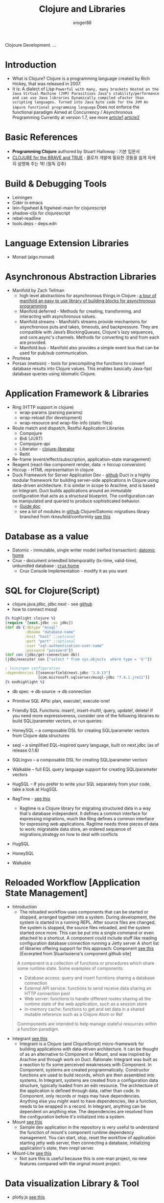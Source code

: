 #+TITLE: Clojure and Libraries
#+AUTHOR: xroger88
#+TAGS: clojure language
#+DESCRIPTION: 클로저 언어 및 관련 라이브러리 학습 노트

Clojoure Development.
...

* Introduction
- What is Clojure? Clojure is a programming language created by Rich Hickey, that was released in 2007.
- It is: A dialect of Lisp =Powerful with many, many brackets Hosted on the Java Virtual Machine (JVM) Parasitises Java’s stability/performance and can use Java libraries Dynamically compiled =Faster than scripting languages. Turned into Java byte code for the JVM An impure functional programming language= Does not enforce the functional paradigm Aimed at Concurrency / Asynchronous Programming Currently at version 1.7, see more [[https://medium.com/@FunctionalWorks/from-0-to-clojure-in-540-seconds-7ce6842f57f9][article1]] [[https://medium.com/@val.vvalval/what-datomic-brings-to-businesses-e2238a568e1c][article2]]
* Basic References
- *Programming Clojure* authored by Stuart Halloway : 기본 입문서
- [[https://www.braveclojure.com/introduction/][CLOJURE for the BRAVE and TRUE]] : 클로저 개발에 필요한 것들을 쉽게 자세히 설명해 주는 책! (필독 강추)

* Build & Debugging Tools
- Leiningen
- Cider in emacs
- lein-figwheel & figwheel-main for clojurescript
- shadow-cljs for clojurescript
- rebel-readline
- tools.deps - deps.edn

* Language Extension Libraries
- Monad (algo.monad)

* Asynchronous Abstraction Libraries
- Manifold by Zach Tellman
  - high level abstractions for asynchronous things in Clojure : [[https://medium.com/@functionalhuman/a-tour-of-manifold-an-easy-to-use-library-of-building-blocks-for-asynchronous-programming-f4bb5d9c6ba9][a tour of manifold an easy to use library of building blocks for asynchronous programming]]
  - Manifold.deferred - Methods for creating, transforming, and interacting with asynchronous values.
  - Manifold.streams - Manifold’s streams provide mechanisms for asynchronous puts and takes, timeouts, and backpressure. They are compatible with Java’s BlockingQueues, Clojure's lazy sequences, and core.async's channels. Methods for converting to and from each are provided.
  - Manifold.bus - Manifold also provides a simple event bus that can be used for pub/sub communication.
- Promesa
- Porsas (metosin) - tools for precompiling the functions to convert database results into Clojure values. This enables basically Java-fast database queries using idiomatic Clojure.

* Application Framework & Libraries
- Ring (HTTP support in clojure)
  - wrap-params (parsing params)
  - wrap-reload (for development)
  - wrap-resource and wrap-file-info (static files)
- Route match and dispatch, Restful Application Libraries
  - Compojure
  - Bidi (JUXT)
  - Compojure-api
  - Liberator - [[https://github.com/clojure-liberator/liberator][clojure-liberator]]
  - Reitit
- Re-frame (event/effect/subscription, application-state management)
- Reagent (react-like component render, data -> hiccup conversion)
- Hiccup - HTML representation in clojure
- Duck Framework for Server Application Dev - [[https://github.com/duct-framework/duct][github]]
  Duct is a highly modular framework for building server-side applications in Clojure using data-driven architecture. It is similar in scope to Arachne, and is based on Integrant. Duct builds applications around an immutable configuration that acts as a structural blueprint. The configuration can be manipulated and queried to produce sophisticated behavior.
  - [[https://github.com/duct-framework/docs/blob/master/GUIDE.rst][Guide doc]]
  - see a lot of modules in [[https://github.com/duct-framework/duct/wiki/Modules][github]]
    Clojure/Datomic migrations library branched from rkneufeld/conformity [[https://github.com/magnetcoop/stork][see this]]

* Database as a value
- Datomic - immutable, single writer model (reified transaction): [[https://www.datomic.com][datomic home]]
- Crux - document oriendted bitemporality (tx-time, valid-time), unbundled database : [[https://opencrux.com][crux home]]
  - Crux Console Implementation - modify it as you want

* SQL for Clojure(Script)
- clojure.java.jdbc, jdbc.next - see [[https://github.com/seancorfield/next-jdbc][github]]
- how to connect mssql

#+BEGIN_SRC clojure
{% highlight clojure %}
(require '[next.jdbc :as jdbc])
(def db {:dbtype "mssql"
         :dbname "database-name"
         :host "host" ;;optional
         :port "port" ;;optional
         :user "sql-authentication-user-name"
         :password "password"})
(def con (jdbc/get-connection db))
(jdbc/execute! con ["select * from sys.objects  where type = 'U'"])

; leiningen configuration
:dependencies [[seancorfield/next.jdbc "1.0.13"]
               [com.microsoft.sqlserver/mssql-jdbc "7.4.1.jre11"]]
{% endhighlight %}
#+END_SRC
- db spec -> db source -> db connection
- Primitive SQL APIs: plan, execute!, execute-one!
- Friendly SQL Functions: insert!, insert-multi!, query, update!, delete!
  If you need more expressiveness, consider one of the following libraries to build SQL/parameter vectors, or run queries:

- HoneySQL -- a composable DSL for creating SQL/parameter vectors from Clojure data structures
- seql -- a simplified EQL-inspired query language, built on next.jdbc (as of release 0.1.6)
- SQLingvo -- a composable DSL for creating SQL/parameter vectors
- Walkable -- full EQL query language support for creating SQL/parameter vectors
- HugSQL -- If you prefer to write your SQL separately from your code, take a look at HugSQL

- RagTime - [[https://github.com/weavejester/ragtime][see this]]
  - Ragtime is a Clojure library for migrating structured data in a way that's database independent. It defines a common interface for expressing migrations, much like Ring defines a common interface for expressing web applications. Ragtime needs three pieces of data to work: migratable data store, an ordered sequence of migrations,strategy on how to deal with conflicts
- HugSQL
- HoneySQL
- Walkable

* Reloaded Workflow [Application State Management]
- Introduction
  - The reloaded workflow uses components that can be started or stopped, arranged together into a system. During development, the system is started in a running REPL. After source files are changed, the system is stopped, the source files reloaded, and the system started once more. This can be put into a single command or even attached to a shortcut. A component could include stuff like reading configuration database connection running a Jetty server A short list of libraries offering support for this approach: Component [[https://github.com/stuartsierra/component][see this]] [Excerpted from Stuartssierra's component github site]
#+BEGIN_QUOTE
A component is a collection of functions or procedures which share some runtime
state. Some examples of components:
- Database access: query and insert fucntions sharing a database connection
- External API service: functions to send receive data sharing an HTTP
  connection pool
- Web server: functions to handle different routes sharing all the runtime state
  of the web application, such as a session store
- In-memory cache: functions to get and set data in a shared mutable reference
  such as a Clojure Atom or Ref
Commponents are intended to help manage stateful resources within a function paradigm.
#+END_QUOTE
- Integrant [[https://github.com/weavejester/integrant][see this]]
  - Integrant is a Clojure (and ClojureScript) micro-framework for building applications with data-driven architecture. It can be thought of as an alternative to Component or Mount, and was inspired by Arachne and through work on Duct. Rationale: Integrant was built as a reaction to fix some perceived weaknesses with Component. In Component, systems are created programmatically. Constructor functions are used to build records, which are then assembled into systems. In Integrant, systems are created from a configuration data structure, typically loaded from an edn resource. The architecture of the application is defined through data, rather than code. In Component, only records or maps may have dependencies. Anything else you might want to have dependencies, like a function, needs to be wrapped in a record. In Integrant, anything can be dependent on anything else. The dependencies are resolved from the configuration before it's initialized into a system.

- Mount [[https://github.com/tolitius/mount][see this]]
  - Sample dev application in the repository is very useful to understand the function of mount's component runtime dependency management. You can start, stop, reset the workflow of application starting jetty web server, then connecting a database, initializing application's state, then nrepl server.
- Mount-Lite [[https://github.com/ekroon/mount-lite][see this]]
  - Not sure this is useful because this is one-man project, no new features compared with the orginal mount project.

* Data visualization Library & Tool
- plotly.js [[https://github.com/plotly/plotly.js][see this]]

* Logging in Clojure
https://spin.atomicobject.com/2015/05/11/clojure-logging/
- Use clojure.tools.logging : This library uses the following underlying java logging library in order of preference:
  - slf4j : This is not a loggin library, it's actually an API meant to wrap a variety of other logging libraries such as log4j, logback.
  - commons-logging
  - log4j : out of date, replaced by logback ...
  - java.util.logging : simple log with no complexity but weak functionity
- Use clojure.tools.logging with logback (best choice)
#+BEGIN_SRC clojure
{% highlight clojure %}
 :dependencies [...
                 [org.clojure/tools.logging "0.3.1"]
                 ; No need to specify slf4j-api, it’s required by logback
                 [ch.qos.logback/logback-classic "1.1.3"]
                 ...]
{% endhighlight %}
#+END_SRC
- Logback configuration using resources/logback.xml : An example of logback.xml you can set a log level for root or sub namespaces, and log format:

#+BEGIN_SRC xml
<?xml version="1.0" encoding="UTF-8"?>
<configuration>
  <appender name="STDOUT" class="ch.qos.logback.core.ConsoleAppender">
    <!-- encoders are assigned the type
         ch.qos.logback.classic.encoder.PatternLayoutEncoder by default -->
    <encoder>
      <pattern>%d{ISO8601,Europe/London} [%thread] %-5level %logger{36} - %msg%n</pattern>
    </encoder>
  </appender>

  <!-- Show debug logs that originate from our namespace -->
  <property name="level" value="DEBUG"/>
  <logger name="nsp.core" level="${level}"/>
  <logger name="org.eclipse.jetty.server" level="WARN"/>
  <logger name="org.eclipse.jetty.util.log" level="WARN"/>

  <root level="INFO">
    <appender-ref ref="STDOUT"/>
  </root>
</configuration>
#+END_SRC

* clojure cljfx for desktop applications
- game engine can be written by clojure [[https://defold.com/tutorials/getting-started/][see this]]
- Reveal - read eval visualization for clojure [[https://github.com/vlaaad/reveal][see this]] --> advanced visual REPLs

* E1: 데이터 기반 어플리케이션 개발에 대한 가능성 탐색
- React + Redux : React Component and Flux Architecture 이해
- Fulcro : co-located query and ident, initial-state based on application database (state), react-based stateful component
- Pathom : Parser for EQL(EDN Query Language) supporting datomic pull-like query, from Om.next concept
- Walkable : a serious way to fetch data from SQL for Clojure: Datomic pull (Graphql-ish) syntax, Clojure flavered filtering and more
- How about application potential built-on Fulcro + Pathom + Walkable?
  - All clojure(script) based - unified language across client and server
  - EQL based data communication - simple code, less code
  - Easy migration from SQL to Datomic or others - seamless, incremental migration path is possible

* E2: Migration from SQL to Datomic
- From Postgres to Datomic [[https://grishaev.me/en/pg-to-datomic/][see this]]
- Migration Common Interface for SQL [[https://github.com/weavejester/ragtime][see this]]
- HoneySQL and HoneyEQL
  - HoneySQL transforms clojure data structures into SQL format so you don't need to write SQL manually. Also using HoneySQL makes you program a complex SQL programatically.
  - HoneyEQL parses EQL and gets output from SQL DB. First sql-db-metadata (databases, schemas, tables, columns) which can be retrieved from JDBC connection is converted to honey-eql-metadata (entities, attributes, primary keys, foreign keys, one-to-one relation, etc), then an eql-node results in some relevant data in SQL DB if some attributes in honey-eql-metadata are there matched for the eql-node. As of now, PostgresSQL and MySQL only are supported. For me, Microsoft SQL Server needs to be supported so I will make it.

* Who did a great work on clojure development, specially thanks mentioned in the community:
- Rich Hickey & Cognitect team for Clojure and Datomic
- David Nolen for bringing many fresh ideas to the community including om.next
- James Reeves for Duct framework. The best development experience I've ever had
- Tony Kay for his heroic work on fulcro that showed me how great things can be done
- Wilker Lucio for pathom and being very supportive
- Sean Corfield for clojure.java.jdbc which we all use extensively
- Bozhidar Batsov and CIDER team!!!
